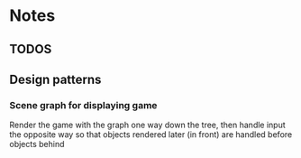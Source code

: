 * Notes

** TODOS

** Design patterns
*** Scene graph for displaying game
Render the game with the graph one way down the tree, then handle input the opposite way so that objects rendered later (in front) are handled before objects behind
